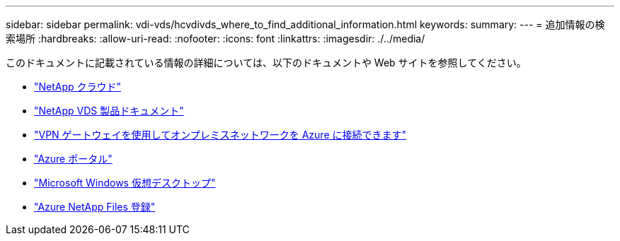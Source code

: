 ---
sidebar: sidebar 
permalink: vdi-vds/hcvdivds_where_to_find_additional_information.html 
keywords:  
summary:  
---
= 追加情報の検索場所
:hardbreaks:
:allow-uri-read: 
:nofooter: 
:icons: font
:linkattrs: 
:imagesdir: ./../media/


[role="lead"]
このドキュメントに記載されている情報の詳細については、以下のドキュメントや Web サイトを参照してください。

* https://cloud.netapp.com/home["NetApp クラウド"]
* https://docs.netapp.com/us-en/virtual-desktop-service/index.html["NetApp VDS 製品ドキュメント"]
* https://docs.microsoft.com/en-us/learn/modules/connect-on-premises-network-with-vpn-gateway/["VPN ゲートウェイを使用してオンプレミスネットワークを Azure に接続できます"]
* https://portal.azure.com/["Azure ポータル"]
* https://azure.microsoft.com/en-us/services/virtual-desktop/["Microsoft Windows 仮想デスクトップ"]
* https://docs.microsoft.com/en-us/azure/azure-netapp-files/azure-netapp-files-register?WT.mc_id=Portal-Microsoft_Azure_NetApp["Azure NetApp Files 登録"]

